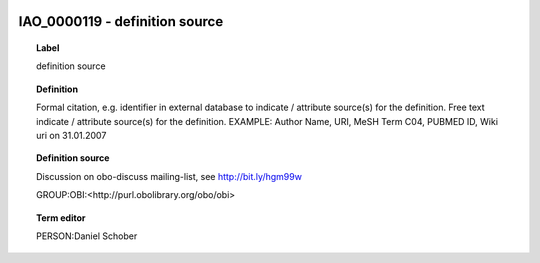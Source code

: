 
  .. _IAO_0000119:
  .. _definition source:
  .. index:: 
     single: IAO_0000119; definition source
     single: definition source; IAO_0000119

IAO_0000119 - definition source
====================================================================================

.. topic:: Label

    definition source

.. topic:: Definition

    Formal citation, e.g. identifier in external database to indicate / attribute source(s) for the definition. Free text indicate / attribute source(s) for the definition. EXAMPLE: Author Name, URI, MeSH Term C04, PUBMED ID, Wiki uri on 31.01.2007

.. topic:: Definition source

    Discussion on obo-discuss mailing-list, see http://bit.ly/hgm99w

    GROUP:OBI:<http://purl.obolibrary.org/obo/obi>

.. topic:: Term editor

    PERSON:Daniel Schober


